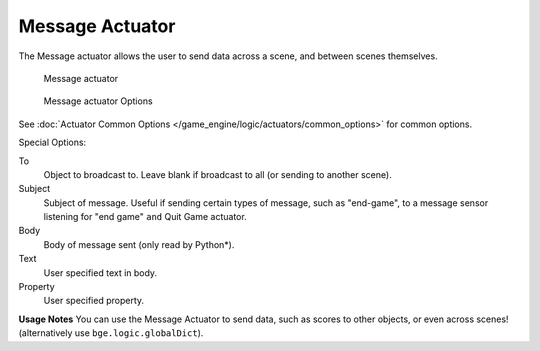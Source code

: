 
****************
Message Actuator
****************

The Message actuator allows the user to send data across a scene,
and between scenes themselves.


.. figure:: /images/bge_actuator_message.jpg
   :width: 271px

   Message actuator


.. figure:: /images/bge_actuator_message_options.jpg
   :width: 271px

   Message actuator Options


See :doc:`Actuator Common Options </game_engine/logic/actuators/common_options>` for common options.

Special Options:

To
   Object to broadcast to. Leave blank if broadcast to all (or sending to another scene).
Subject
   Subject of message. Useful if sending certain types of message, such as "end-game",
   to a message sensor listening for "end game" ``and`` Quit Game actuator.
Body
   Body of message sent (only read by Python*).
Text
   User specified text in body.
Property
   User specified property.


**Usage Notes**
You can use the Message Actuator to send data, such as scores to other objects,
or even across scenes! (alternatively use ``bge.logic.globalDict``).
